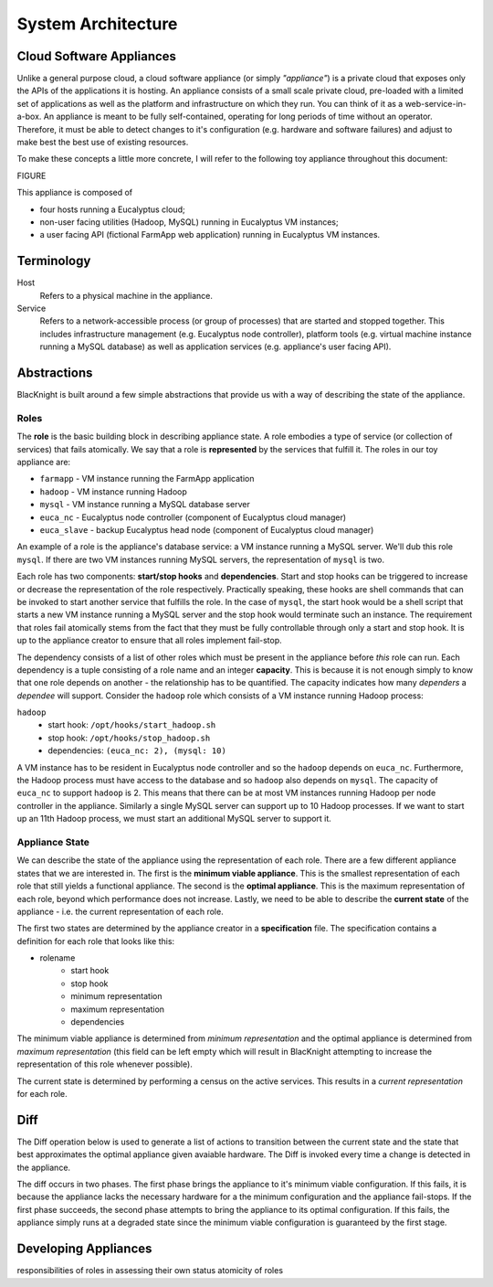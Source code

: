 System Architecture
===================


Cloud Software Appliances
-------------------------

Unlike a general purpose cloud, a cloud software appliance (or simply *"appliance"*) is a private cloud that exposes only the APIs of the applications it is hosting. An appliance consists of a small scale private cloud, pre-loaded with a limited set of applications as well as the platform and infrastructure on which they run. You can think of it as a web-service-in-a-box. An appliance is meant to be fully self-contained, operating for long periods of time without an operator. Therefore, it must be able to detect changes to it's configuration (e.g. hardware and software failures) and adjust to make best the best use of existing resources.

To make these concepts a little more concrete, I will refer to the following toy appliance throughout this document:

FIGURE

This appliance is composed of

* four hosts running a Eucalyptus cloud;
* non-user facing utilities (Hadoop, MySQL) running in Eucalyptus VM instances;
* a user facing API (fictional FarmApp web application) running in Eucalyptus VM instances.


Terminology
-----------

Host
    Refers to a physical machine in the appliance.

Service
    Refers to a network-accessible process (or group of processes) that are started and stopped together. This includes infrastructure management (e.g. Eucalyptus node controller), platform tools (e.g. virtual machine instance running a MySQL database) as well as application services (e.g. appliance's user facing API).

Abstractions
------------

BlacKnight is built around a few simple abstractions that provide us with a way of describing the state of the appliance.


Roles
^^^^^

The **role** is the basic building block in describing appliance state. A role embodies a type of service (or collection of services) that fails atomically. We say that a role is **represented** by the services that fulfill it. The roles in our toy appliance are:

* ``farmapp`` - VM instance running the FarmApp application
* ``hadoop`` - VM instance running Hadoop
* ``mysql`` - VM instance running a MySQL database server
* ``euca_nc`` - Eucalyptus node controller (component of Eucalyptus cloud manager)
* ``euca_slave`` - backup Eucalyptus head node (component of Eucalyptus cloud manager)

An example of a role is the appliance's database service: a VM instance running a MySQL server. We'll dub this role ``mysql``. If there are two VM instances running MySQL servers, the representation of ``mysql`` is two.

Each role has two components: **start/stop hooks** and **dependencies**. Start and stop hooks can be triggered to increase or decrease the representation of the role respectively. Practically speaking, these hooks are shell commands that can be invoked to start another service that fulfills the role. In the case of ``mysql``, the start hook would be a shell script that starts a new VM instance running a MySQL server and the stop hook would terminate such an instance. The requirement that roles fail atomically stems from the fact that they must be fully controllable through only a start and stop hook. It is up to the appliance creator to ensure that all roles implement fail-stop.

The dependency consists of a list of other roles which must be present in the appliance before *this* role can run. Each dependency is a tuple consisting of a role name and an integer **capacity**. This is because it is not enough simply to know that one role depends on another - the relationship has to be quantified. The capacity indicates how many *dependers* a *dependee* will support. Consider the ``hadoop`` role which consists of a VM instance running Hadoop process:

``hadoop``
    * start hook: ``/opt/hooks/start_hadoop.sh``
    * stop hook: ``/opt/hooks/stop_hadoop.sh``
    * dependencies: ``(euca_nc: 2), (mysql: 10)``

A VM instance has to be resident in Eucalyptus node controller and so the ``hadoop`` depends on ``euca_nc``. Furthermore, the Hadoop process must have access to the database and so ``hadoop`` also depends on ``mysql``. The capacity of ``euca_nc`` to support ``hadoop`` is 2. This means that there can be at most VM instances running Hadoop per node controller in the appliance. Similarly a single MySQL server can support up to 10 Hadoop processes. If we want to start up an 11th Hadoop process, we must start an additional MySQL server to support it.


Appliance State
^^^^^^^^^^^^^^^

We can describe the state of the appliance using the representation of each role. There are a few different appliance states that we are interested in. The first is the **minimum viable appliance**. This is the smallest representation of each role that still yields a functional appliance. The second is the **optimal appliance**. This is the maximum representation of each role, beyond which performance does not increase. Lastly, we need to be able to describe the **current state** of the appliance - i.e. the current representation of each role.

The first two states are determined by the appliance creator in a **specification** file. The specification contains a definition for each role that looks like this:

* rolename
    * start hook
    * stop hook
    * minimum representation
    * maximum representation
    * dependencies

The minimum viable appliance is determined from *minimum representation* and the optimal appliance is determined from *maximum representation* (this field can be left empty which will result in BlacKnight attempting to increase the representation of this role whenever possible).

The current state is determined by performing a census on the active services. This results in a *current representation* for each role.


Diff
----

The Diff operation below is used to generate a list of actions to transition between the current state and the state that best approximates the optimal appliance given avaiable hardware. The Diff is invoked every time a change is detected in the appliance.

The diff occurs in two phases. The first phase brings the appliance to it's minimum viable configuration. If this fails, it is because the appliance lacks the necessary hardware for a the minimum configuration and the appliance fail-stops. If the first phase succeeds, the second phase attempts to bring the appliance to its optimal configuration. If this fails, the appliance simply runs at a degraded state since the minimum viable configuration is guaranteed by the first stage.


Developing Appliances
---------------------

responsibilities of roles in assessing their own status
atomicity of roles